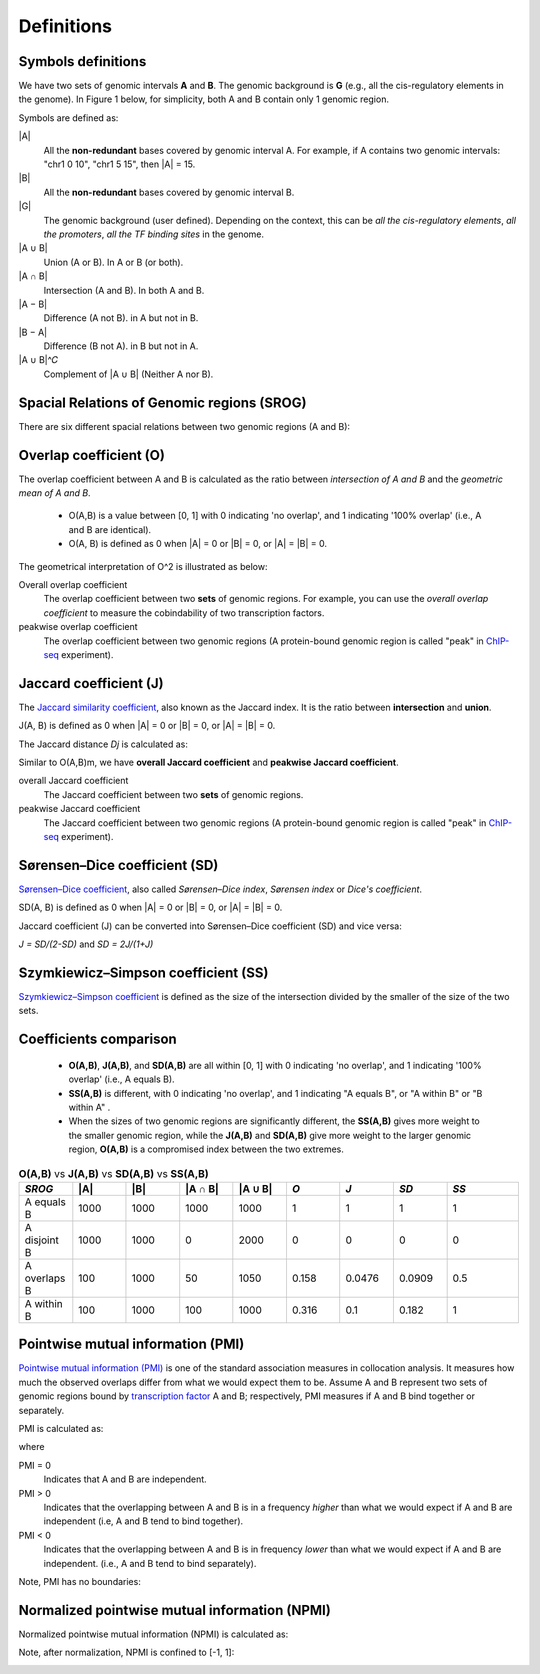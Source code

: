 Definitions
============

Symbols definitions
-------------------

We have two sets of genomic intervals **A** and **B**. The genomic background is **G** (e.g., all the cis-regulatory elements in the genome).
In Figure 1 below, for simplicity, both A and B contain only 1 genomic region.  

.. image:: _static/set_symbols.jpg
  :width: 600
  :alt: Figure_1


Symbols are defined as:

\|A\|
  All the **non-redundant** bases covered by genomic interval A. For example, if A contains two genomic intervals: "chr1 0 10", "chr1 5 15", then \|A\| = 15. 
\|B\|
  All the **non-redundant** bases covered by genomic interval B.
\|G\|
  The genomic background (user defined). Depending on the context, this can be *all the cis-regulatory elements*, *all the promoters*, *all the TF binding sites* in the genome.
\|A ∪ B\|
  Union (A or B). In A or B (or both).
\|A ∩ B\|
  Intersection (A and B). In both A and B.
\|A − B\|
  Difference (A not B). in A but not in B.
\|B − A\|
  Difference (B not A). in B but not in A.
\|A ∪ B\|^𝐶
  Complement of \|A ∪ B\| (Neither A nor B).

Spacial Relations of Genomic regions (SROG)
-------------------------------------------

There are six different spacial relations between two genomic regions (A and B): 

.. image:: _static/srog.jpg
  :width: 700
  :alt: Alternative text


Overlap coefficient (O)
-----------------------
The overlap coefficient between A and B is calculated as the ratio between *intersection of A and B* and the *geometric mean of A and B*.

 - O(A,B) is a value between [0, 1] with 0 indicating 'no overlap', and 1 indicating '100% overlap' (i.e., A and B are identical). 
 - O(A, B) is defined as 0 when \|A\| = 0 or \|B\| = 0, or  \|A\| = \|B\| = 0.

.. image:: _static/ov_coef_1.jpg
  :width: 250
  :alt: Alternative text

.. image:: _static/ov_coef_3.jpeg
  :width: 200
  :alt: Alternative text


The geometrical interpretation of O^2 is illustrated as below:

.. image:: _static/ov_coef_2.jpg
  :width: 600
  :alt: Alternative text

Overall overlap coefficient
  The overlap coefficient between two **sets** of genomic regions. For example, you can use the *overall overlap coefficient* to measure the cobindability of two transcription factors. 

peakwise overlap coefficient
  The overlap coefficient between two genomic regions (A protein-bound genomic region is called "peak" in `ChIP-seq <https://en.wikipedia.org/wiki/ChIP_sequencing>`_ experiment). 



Jaccard coefficient (J)
-------------------------
The `Jaccard similarity coefficient <https://en.wikipedia.org/wiki/Jaccard_index>`_, also known as the Jaccard index. It is the ratio between **intersection** and **union**.


.. image:: _static/jaccard_1.jpg
  :width: 400
  :alt: Alternative text

.. image:: _static/jaccard_2.jpg
  :width: 180
  :alt: Alternative text

J(A, B) is defined as 0 when \|A\| = 0 or \|B\| = 0, or  \|A\| = \|B\| = 0.

The Jaccard distance *Dj* is calculated as:

.. image:: _static/jaccard_3.jpg
  :width: 450
  :alt: Alternative text


Similar to O(A,B)m, we have **overall Jaccard coefficient** and **peakwise Jaccard coefficient**.

overall Jaccard coefficient
  The Jaccard coefficient between two **sets** of genomic regions. 
peakwise Jaccard coefficient
  The Jaccard coefficient between two genomic regions (A protein-bound genomic region is called "peak" in `ChIP-seq <https://en.wikipedia.org/wiki/ChIP_sequencing>`_ experiment).



Sørensen–Dice coefficient (SD)
------------------------------
`Sørensen–Dice coefficient <https://en.wikipedia.org/wiki/S%C3%B8rensen%E2%80%93Dice_coefficient>`_,  also called *Sørensen–Dice index*, *Sørensen index* or *Dice's coefficient*.

.. image:: _static/SD_1.jpg
  :width: 200
  :alt: Alternative text

.. image:: _static/SD_2.jpg
  :width: 180
  :alt: Alternative text

SD(A, B) is defined as 0 when \|A\| = 0 or \|B\| = 0, or  \|A\| = \|B\| = 0.

Jaccard coefficient (J) can be converted into Sørensen–Dice coefficient (SD) and vice versa:

*J = SD/(2-SD)* and *SD = 2J/(1+J)*

Szymkiewicz–Simpson coefficient (SS)
-------------------------------------
`Szymkiewicz–Simpson coefficient <https://en.wikipedia.org/wiki/Overlap_coefficient>`_ is defined as the size of the intersection divided by the smaller of the size of the two sets.

.. image:: _static/SS.jpg
  :width: 250
  :alt: Alternative text

.. image:: _static/SS_bound.jpg
  :width: 180
  :alt: Alternative text


Coefficients comparison
------------------------

 - **O(A,B)**, **J(A,B)**, and **SD(A,B)** are all within [0, 1] with 0 indicating 'no overlap', and 1 indicating '100% overlap' (i.e., A equals B).
 - **SS(A,B)** is different, with 0 indicating 'no overlap', and 1 indicating "A equals B", or "A within B" or "B within A" .
 - When the sizes of two genomic regions are significantly different, the **SS(A,B)** gives more weight to the smaller genomic region, while the **J(A,B)** and **SD(A,B)** give more weight to the larger genomic region, **O(A,B)** is a compromised index between the two extremes. 

.. list-table:: **O(A,B)** vs **J(A,B)** vs **SD(A,B)** vs **SS(A,B)**
   :widths: 15,15,15,15,15,15,15,15,20
   :header-rows: 1

   * - *SROG*
     - \|A\|
     - \|B\|
     - \|A ∩ B\|
     - \|A ∪ B\|
     - *O*
     - *J*
     - *SD*
     - *SS*
   * - A equals B
     - 1000
     - 1000
     - 1000
     - 1000
     - 1
     - 1
     - 1
     - 1
   * - A disjoint B 
     - 1000
     - 1000
     - 0
     - 2000
     - 0
     - 0
     - 0
     - 0
   * - A overlaps B 
     - 100
     - 1000
     - 50
     - 1050
     - 0.158
     - 0.0476
     - 0.0909
     - 0.5
   * - A within B 
     - 100
     - 1000
     - 100
     - 1000
     - 0.316
     - 0.1
     - 0.182
     - 1


Pointwise mutual information (PMI)
----------------------------------
`Pointwise mutual information (PMI) <https://en.wikipedia.org/wiki/Pointwise_mutual_information>`_ is one of the standard association measures in collocation analysis. 
It measures how much the observed overlaps differ from what we would expect them to be. Assume A and B represent two sets of genomic regions bound by `transcription factor <https://en.wikipedia.org/wiki/Transcription_factor>`_ A and B; respectively, PMI measures if A and B bind together or separately.


PMI is calculated as:

.. image:: _static/pmi.jpg
  :width: 300
  :alt: Alternative text

where 

.. image:: _static/p.jpg
  :width: 300
  :alt: Alternative text


PMI = 0
  Indicates that A and B are independent.
PMI > 0
  Indicates that the overlapping between A and B is in a frequency *higher* than what we would expect if A and B are independent (i.e, A and B tend to bind together). 
PMI < 0
  Indicates that the overlapping between A and B is in frequency *lower* than what we would expect if A and B are independent. (i.e., A and B tend to bind separately). 

Note, PMI has no boundaries:

.. image:: _static/pmi_bound.jpg
  :width: 500
  :alt: Alternative text

Normalized pointwise mutual information (NPMI)
----------------------------------------------
Normalized pointwise mutual information (NPMI) is calculated as:

.. image:: _static/npmi.jpg
  :width: 650
  :alt: Alternative text

Note, after normalization, NPMI is confined to [-1, 1]:

.. image:: _static/npmi_bound.jpg
  :width: 250
  :alt: Alternative text





